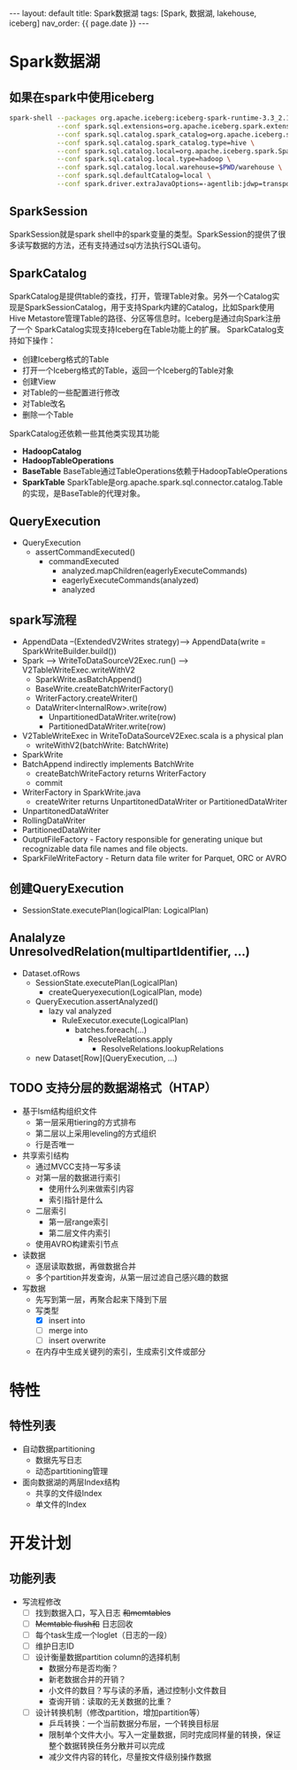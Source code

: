 #+STARTUP: showall indent
#+STARTUP: hidestars
#+OPTIONS: ^:nil
#+BEGIN_EXPORT html
---
layout: default
title: Spark数据湖
tags: [Spark, 数据湖, lakehouse, iceberg]
nav_order: {{ page.date }}
---
#+END_EXPORT
* Spark数据湖

** 如果在spark中使用iceberg
#+BEGIN_SRC bash
  spark-shell --packages org.apache.iceberg:iceberg-spark-runtime-3.3_2.13:1.2.1 \
              --conf spark.sql.extensions=org.apache.iceberg.spark.extensions.IcebergSparkSessionExtensions \
              --conf spark.sql.catalog.spark_catalog=org.apache.iceberg.spark.SparkSessionCatalog \
              --conf spark.sql.catalog.spark_catalog.type=hive \
              --conf spark.sql.catalog.local=org.apache.iceberg.spark.SparkCatalog \
              --conf spark.sql.catalog.local.type=hadoop \
              --conf spark.sql.catalog.local.warehouse=$PWD/warehouse \
              --conf spark.sql.defaultCatalog=local \
              --conf spark.driver.extraJavaOptions=-agentlib:jdwp=transport=dt_socket,server=y,suspend=n,address=4747
#+END_SRC

** SparkSession
SparkSession就是spark shell中的spark变量的类型。SparkSession的提供了很多读写数据的方法，还有支持通过sql方法执行SQL语句。

** SparkCatalog
SparkCatalog是提供table的查找，打开，管理Table对象。另外一个Catalog实
现是SparkSessionCatalog，用于支持Spark内建的Catalog，比如Spark使用Hive
Metastore管理Table的路径、分区等信息时。Iceberg是通过向Spark注册了一个
SparkCatalog实现支持Iceberg在Table功能上的扩展。
SparkCatalog支持如下操作：
- 创建Iceberg格式的Table
- 打开一个Iceberg格式的Table，返回一个Iceberg的Table对象
- 创建View
- 对Table的一些配置进行修改
- 对Table改名
- 删除一个Table
SparkCatalog还依赖一些其他类实现其功能
- *HadoopCatalog*
- *HadoopTableOperations*
- *BaseTable* BaseTable通过TableOperations依赖于HadoopTableOperations
- *SparkTable* SparkTable是org.apache.spark.sql.connector.catalog.Table的实现，是BaseTable的代理对象。

** QueryExecution
- QueryExecution
  + assertCommandExecuted()
    * commandExecuted
      - analyzed.mapChildren(eagerlyExecuteCommands)
      - eagerlyExecuteCommands(analyzed)
      - analyzed

** spark写流程
- AppendData --(ExtendedV2Writes strategy)--> AppendData(write = SparkWriteBuilder.build())
- Spark --> WriteToDataSourceV2Exec.run() --> V2TableWriteExec.writeWithV2
  + SparkWrite.asBatchAppend()
  + BaseWrite.createBatchWriterFactory()
  + WriterFactory.createWriter()
  + DataWriter<InternalRow>.write(row)
    * UnpartitionedDataWriter.write(row)
    * PartitionedDataWriter.write(row)
- V2TableWriteExec in WriteToDataSourceV2Exec.scala is a physical plan
  + writeWithV2(batchWrite: BatchWrite)
- SparkWrite
- BatchAppend indirectly implements BatchWrite
  + createBatchWriteFactory returns WriterFactory
  + commit
- WriterFactory in SparkWrite.java
  + createWriter returns UnpartitonedDataWriter or PartitionedDataWriter
- UnpartitonedDataWriter
- RollingDataWriter
- PartitionedDataWriter
- OutputFileFactory - Factory responsible for generating unique but recognizable data file names and file objects.
- SparkFileWriteFactory - Return data file writer for Parquet, ORC or AVRO

** 创建QueryExecution
- SessionState.executePlan(logicalPlan: LogicalPlan)  

** Analalyze UnresolvedRelation(multipartIdentifier, ...)
- Dataset.ofRows
  - SessionState.executePlan(LogicalPlan)
    - createQueryexecution(LogicalPlan, mode)
  - QueryExecution.assertAnalyzed()
    - lazy val analyzed
      - RuleExecutor.execute(LogicalPlan)
        - batches.foreach(...)
          - ResolveRelations.apply
            - ResolveRelations.lookupRelations
  - new Dataset[Row](QueryExecution, ...)

** TODO 支持分层的数据湖格式（HTAP）
- 基于lsm结构组织文件
  + 第一层采用tiering的方式排布
  + 第二层以上采用leveling的方式组织
  + 行是否唯一
- 共享索引结构
  + 通过MVCC支持一写多读
  + 对第一层的数据进行索引
    - 使用什么列来做索引内容
    - 索引指针是什么
  + 二层索引
    - 第一层range索引
    - 第二层文件内索引
  + 使用AVRO构建索引节点

- 读数据
  + 逐层读取数据，再做数据合并
  + 多个partition并发查询，从第一层过滤自己感兴趣的数据
- 写数据
  + 先写到第一层，再聚合起来下降到下层
  + 写类型
    - [X] insert into
    - [ ] merge into
    - [ ] insert overwrite
  + 在内存中生成关键列的索引，生成索引文件或部分
      
* 特性
** 特性列表
- 自动数据partitioning
  + 数据先写日志
  + 动态partitioning管理
- 面向数据湖的两层Index结构
  + 共享的文件级Index
  + 单文件的Index

* 开发计划
** 功能列表
- 写流程修改
  + [ ] 找到数据入口，写入日志 +和memtables+
  + [ ] +Memtable flush和+ 日志回收
  + [ ] 每个task生成一个loglet（日志的一段）
  + [ ] 维护日志ID
  + [ ] 设计衡量数据partition column的选择机制
    * 数据分布是否均衡？
    * 新老数据合并的开销？
    * 小文件的数目？写与读的矛盾，通过控制小文件数目
    * 查询开销：读取的无关数据的比重？
  + [ ] 设计转换机制（修改partition，增加partition等）
    * 乒乓转换：一个当前数据分布层，一个转换目标层
    * 限制单个文件大小。写入一定量数据，同时完成同样量的转换，保证整个数据转换任务分散并可以完成
    * 减少文件内容的转化，尽量按文件级别操作数据
